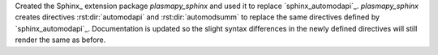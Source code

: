 Created the Sphinx_ extension package `plasmapy_sphinx` and used it to replace
`sphinx_automodapi`_.  `plasmapy_sphinx` creates directives :rst:dir:`automodapi`
and :rst:dir:`automodsumm` to replace the same directives defined by
`sphinx_automodapi`_.  Documentation is updated so the slight syntax differences
in the newly defined directives will still render the same as before.
